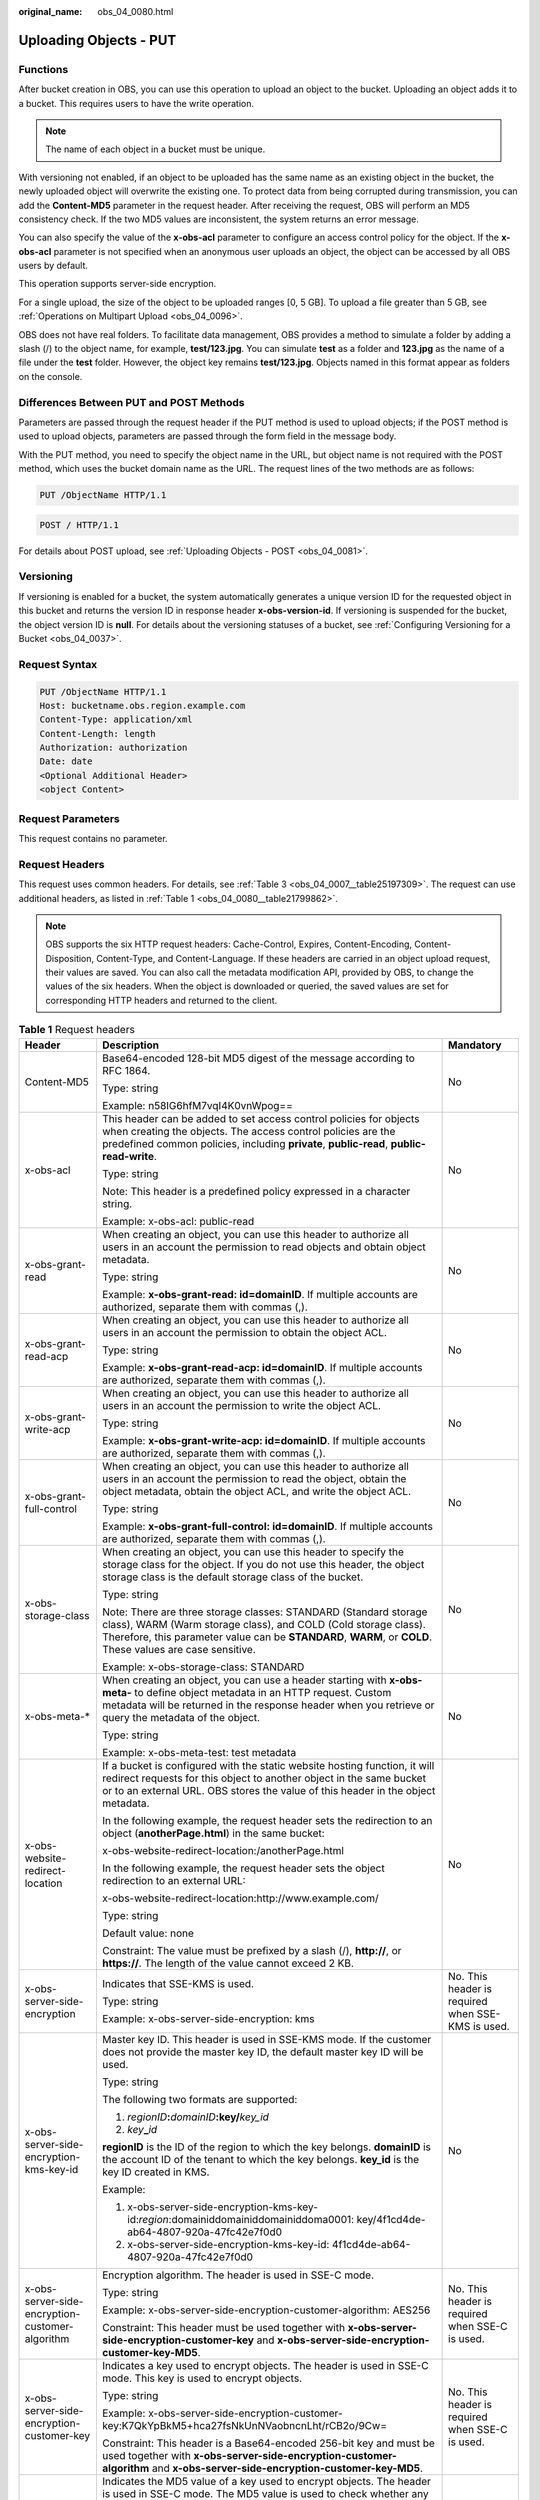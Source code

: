 :original_name: obs_04_0080.html

.. _obs_04_0080:

Uploading Objects - PUT
=======================

Functions
---------

After bucket creation in OBS, you can use this operation to upload an object to the bucket. Uploading an object adds it to a bucket. This requires users to have the write operation.

.. note::

   The name of each object in a bucket must be unique.

With versioning not enabled, if an object to be uploaded has the same name as an existing object in the bucket, the newly uploaded object will overwrite the existing one. To protect data from being corrupted during transmission, you can add the **Content-MD5** parameter in the request header. After receiving the request, OBS will perform an MD5 consistency check. If the two MD5 values are inconsistent, the system returns an error message.

You can also specify the value of the **x-obs-acl** parameter to configure an access control policy for the object. If the **x-obs-acl** parameter is not specified when an anonymous user uploads an object, the object can be accessed by all OBS users by default.

This operation supports server-side encryption.

For a single upload, the size of the object to be uploaded ranges [0, 5 GB]. To upload a file greater than 5 GB, see :ref:`Operations on Multipart Upload <obs_04_0096>`.

OBS does not have real folders. To facilitate data management, OBS provides a method to simulate a folder by adding a slash (/) to the object name, for example, **test/123.jpg**. You can simulate **test** as a folder and **123.jpg** as the name of a file under the **test** folder. However, the object key remains **test/123.jpg**. Objects named in this format appear as folders on the console.

Differences Between PUT and POST Methods
----------------------------------------

Parameters are passed through the request header if the PUT method is used to upload objects; if the POST method is used to upload objects, parameters are passed through the form field in the message body.

With the PUT method, you need to specify the object name in the URL, but object name is not required with the POST method, which uses the bucket domain name as the URL. The request lines of the two methods are as follows:

.. code-block:: text

   PUT /ObjectName HTTP/1.1

.. code-block:: text

   POST / HTTP/1.1

For details about POST upload, see :ref:`Uploading Objects - POST <obs_04_0081>`.

Versioning
----------

If versioning is enabled for a bucket, the system automatically generates a unique version ID for the requested object in this bucket and returns the version ID in response header **x-obs-version-id**. If versioning is suspended for the bucket, the object version ID is **null**. For details about the versioning statuses of a bucket, see :ref:`Configuring Versioning for a Bucket <obs_04_0037>`.

Request Syntax
--------------

.. code-block:: text

   PUT /ObjectName HTTP/1.1
   Host: bucketname.obs.region.example.com
   Content-Type: application/xml
   Content-Length: length
   Authorization: authorization
   Date: date
   <Optional Additional Header>
   <object Content>

Request Parameters
------------------

This request contains no parameter.

Request Headers
---------------

This request uses common headers. For details, see :ref:`Table 3 <obs_04_0007__table25197309>`. The request can use additional headers, as listed in :ref:`Table 1 <obs_04_0080__table21799862>`.

.. note::

   OBS supports the six HTTP request headers: Cache-Control, Expires, Content-Encoding, Content-Disposition, Content-Type, and Content-Language. If these headers are carried in an object upload request, their values are saved. You can also call the metadata modification API, provided by OBS, to change the values of the six headers. When the object is downloaded or queried, the saved values are set for corresponding HTTP headers and returned to the client.

.. _obs_04_0080__table21799862:

.. table:: **Table 1** Request headers

   +-------------------------------------------------+--------------------------------------------------------------------------------------------------------------------------------------------------------------------------------------------------------------------------------------------------+---------------------------------------------------+
   | Header                                          | Description                                                                                                                                                                                                                                      | Mandatory                                         |
   +=================================================+==================================================================================================================================================================================================================================================+===================================================+
   | Content-MD5                                     | Base64-encoded 128-bit MD5 digest of the message according to RFC 1864.                                                                                                                                                                          | No                                                |
   |                                                 |                                                                                                                                                                                                                                                  |                                                   |
   |                                                 | Type: string                                                                                                                                                                                                                                     |                                                   |
   |                                                 |                                                                                                                                                                                                                                                  |                                                   |
   |                                                 | Example: n58IG6hfM7vqI4K0vnWpog==                                                                                                                                                                                                                |                                                   |
   +-------------------------------------------------+--------------------------------------------------------------------------------------------------------------------------------------------------------------------------------------------------------------------------------------------------+---------------------------------------------------+
   | x-obs-acl                                       | This header can be added to set access control policies for objects when creating the objects. The access control policies are the predefined common policies, including **private**, **public-read**, **public-read-write**.                    | No                                                |
   |                                                 |                                                                                                                                                                                                                                                  |                                                   |
   |                                                 | Type: string                                                                                                                                                                                                                                     |                                                   |
   |                                                 |                                                                                                                                                                                                                                                  |                                                   |
   |                                                 | Note: This header is a predefined policy expressed in a character string.                                                                                                                                                                        |                                                   |
   |                                                 |                                                                                                                                                                                                                                                  |                                                   |
   |                                                 | Example: x-obs-acl: public-read                                                                                                                                                                                                                  |                                                   |
   +-------------------------------------------------+--------------------------------------------------------------------------------------------------------------------------------------------------------------------------------------------------------------------------------------------------+---------------------------------------------------+
   | x-obs-grant-read                                | When creating an object, you can use this header to authorize all users in an account the permission to read objects and obtain object metadata.                                                                                                 | No                                                |
   |                                                 |                                                                                                                                                                                                                                                  |                                                   |
   |                                                 | Type: string                                                                                                                                                                                                                                     |                                                   |
   |                                                 |                                                                                                                                                                                                                                                  |                                                   |
   |                                                 | Example: **x-obs-grant-read: id=domainID**. If multiple accounts are authorized, separate them with commas (,).                                                                                                                                  |                                                   |
   +-------------------------------------------------+--------------------------------------------------------------------------------------------------------------------------------------------------------------------------------------------------------------------------------------------------+---------------------------------------------------+
   | x-obs-grant-read-acp                            | When creating an object, you can use this header to authorize all users in an account the permission to obtain the object ACL.                                                                                                                   | No                                                |
   |                                                 |                                                                                                                                                                                                                                                  |                                                   |
   |                                                 | Type: string                                                                                                                                                                                                                                     |                                                   |
   |                                                 |                                                                                                                                                                                                                                                  |                                                   |
   |                                                 | Example: **x-obs-grant-read-acp: id=domainID**. If multiple accounts are authorized, separate them with commas (,).                                                                                                                              |                                                   |
   +-------------------------------------------------+--------------------------------------------------------------------------------------------------------------------------------------------------------------------------------------------------------------------------------------------------+---------------------------------------------------+
   | x-obs-grant-write-acp                           | When creating an object, you can use this header to authorize all users in an account the permission to write the object ACL.                                                                                                                    | No                                                |
   |                                                 |                                                                                                                                                                                                                                                  |                                                   |
   |                                                 | Type: string                                                                                                                                                                                                                                     |                                                   |
   |                                                 |                                                                                                                                                                                                                                                  |                                                   |
   |                                                 | Example: **x-obs-grant-write-acp: id=domainID**. If multiple accounts are authorized, separate them with commas (,).                                                                                                                             |                                                   |
   +-------------------------------------------------+--------------------------------------------------------------------------------------------------------------------------------------------------------------------------------------------------------------------------------------------------+---------------------------------------------------+
   | x-obs-grant-full-control                        | When creating an object, you can use this header to authorize all users in an account the permission to read the object, obtain the object metadata, obtain the object ACL, and write the object ACL.                                            | No                                                |
   |                                                 |                                                                                                                                                                                                                                                  |                                                   |
   |                                                 | Type: string                                                                                                                                                                                                                                     |                                                   |
   |                                                 |                                                                                                                                                                                                                                                  |                                                   |
   |                                                 | Example: **x-obs-grant-full-control: id=domainID**. If multiple accounts are authorized, separate them with commas (,).                                                                                                                          |                                                   |
   +-------------------------------------------------+--------------------------------------------------------------------------------------------------------------------------------------------------------------------------------------------------------------------------------------------------+---------------------------------------------------+
   | x-obs-storage-class                             | When creating an object, you can use this header to specify the storage class for the object. If you do not use this header, the object storage class is the default storage class of the bucket.                                                | No                                                |
   |                                                 |                                                                                                                                                                                                                                                  |                                                   |
   |                                                 | Type: string                                                                                                                                                                                                                                     |                                                   |
   |                                                 |                                                                                                                                                                                                                                                  |                                                   |
   |                                                 | Note: There are three storage classes: STANDARD (Standard storage class), WARM (Warm storage class), and COLD (Cold storage class). Therefore, this parameter value can be **STANDARD**, **WARM**, or **COLD**. These values are case sensitive. |                                                   |
   |                                                 |                                                                                                                                                                                                                                                  |                                                   |
   |                                                 | Example: x-obs-storage-class: STANDARD                                                                                                                                                                                                           |                                                   |
   +-------------------------------------------------+--------------------------------------------------------------------------------------------------------------------------------------------------------------------------------------------------------------------------------------------------+---------------------------------------------------+
   | x-obs-meta-\*                                   | When creating an object, you can use a header starting with **x-obs-meta-** to define object metadata in an HTTP request. Custom metadata will be returned in the response header when you retrieve or query the metadata of the object.         | No                                                |
   |                                                 |                                                                                                                                                                                                                                                  |                                                   |
   |                                                 | Type: string                                                                                                                                                                                                                                     |                                                   |
   |                                                 |                                                                                                                                                                                                                                                  |                                                   |
   |                                                 | Example: x-obs-meta-test: test metadata                                                                                                                                                                                                          |                                                   |
   +-------------------------------------------------+--------------------------------------------------------------------------------------------------------------------------------------------------------------------------------------------------------------------------------------------------+---------------------------------------------------+
   | x-obs-website-redirect-location                 | If a bucket is configured with the static website hosting function, it will redirect requests for this object to another object in the same bucket or to an external URL. OBS stores the value of this header in the object metadata.            | No                                                |
   |                                                 |                                                                                                                                                                                                                                                  |                                                   |
   |                                                 | In the following example, the request header sets the redirection to an object (**anotherPage.html**) in the same bucket:                                                                                                                        |                                                   |
   |                                                 |                                                                                                                                                                                                                                                  |                                                   |
   |                                                 | x-obs-website-redirect-location:/anotherPage.html                                                                                                                                                                                                |                                                   |
   |                                                 |                                                                                                                                                                                                                                                  |                                                   |
   |                                                 | In the following example, the request header sets the object redirection to an external URL:                                                                                                                                                     |                                                   |
   |                                                 |                                                                                                                                                                                                                                                  |                                                   |
   |                                                 | x-obs-website-redirect-location:http://www.example.com/                                                                                                                                                                                          |                                                   |
   |                                                 |                                                                                                                                                                                                                                                  |                                                   |
   |                                                 | Type: string                                                                                                                                                                                                                                     |                                                   |
   |                                                 |                                                                                                                                                                                                                                                  |                                                   |
   |                                                 | Default value: none                                                                                                                                                                                                                              |                                                   |
   |                                                 |                                                                                                                                                                                                                                                  |                                                   |
   |                                                 | Constraint: The value must be prefixed by a slash (/), **http://**, or **https://**. The length of the value cannot exceed 2 KB.                                                                                                                 |                                                   |
   +-------------------------------------------------+--------------------------------------------------------------------------------------------------------------------------------------------------------------------------------------------------------------------------------------------------+---------------------------------------------------+
   | x-obs-server-side-encryption                    | Indicates that SSE-KMS is used.                                                                                                                                                                                                                  | No. This header is required when SSE-KMS is used. |
   |                                                 |                                                                                                                                                                                                                                                  |                                                   |
   |                                                 | Type: string                                                                                                                                                                                                                                     |                                                   |
   |                                                 |                                                                                                                                                                                                                                                  |                                                   |
   |                                                 | Example: x-obs-server-side-encryption: kms                                                                                                                                                                                                       |                                                   |
   +-------------------------------------------------+--------------------------------------------------------------------------------------------------------------------------------------------------------------------------------------------------------------------------------------------------+---------------------------------------------------+
   | x-obs-server-side-encryption-kms-key-id         | Master key ID. This header is used in SSE-KMS mode. If the customer does not provide the master key ID, the default master key ID will be used.                                                                                                  | No                                                |
   |                                                 |                                                                                                                                                                                                                                                  |                                                   |
   |                                                 | Type: string                                                                                                                                                                                                                                     |                                                   |
   |                                                 |                                                                                                                                                                                                                                                  |                                                   |
   |                                                 | The following two formats are supported:                                                                                                                                                                                                         |                                                   |
   |                                                 |                                                                                                                                                                                                                                                  |                                                   |
   |                                                 | 1. *regionID*\ **:**\ *domainID*\ **:key/**\ *key_id*                                                                                                                                                                                            |                                                   |
   |                                                 |                                                                                                                                                                                                                                                  |                                                   |
   |                                                 | 2. *key*\ **\_**\ *id*                                                                                                                                                                                                                           |                                                   |
   |                                                 |                                                                                                                                                                                                                                                  |                                                   |
   |                                                 | **regionID** is the ID of the region to which the key belongs. **domainID** is the account ID of the tenant to which the key belongs. **key_id** is the key ID created in KMS.                                                                   |                                                   |
   |                                                 |                                                                                                                                                                                                                                                  |                                                   |
   |                                                 | Example:                                                                                                                                                                                                                                         |                                                   |
   |                                                 |                                                                                                                                                                                                                                                  |                                                   |
   |                                                 | 1. x-obs-server-side-encryption-kms-key-id:*region*:domainiddomainiddomainiddoma0001: key/4f1cd4de-ab64-4807-920a-47fc42e7f0d0                                                                                                                   |                                                   |
   |                                                 |                                                                                                                                                                                                                                                  |                                                   |
   |                                                 | 2. x-obs-server-side-encryption-kms-key-id: 4f1cd4de-ab64-4807-920a-47fc42e7f0d0                                                                                                                                                                 |                                                   |
   +-------------------------------------------------+--------------------------------------------------------------------------------------------------------------------------------------------------------------------------------------------------------------------------------------------------+---------------------------------------------------+
   | x-obs-server-side-encryption-customer-algorithm | Encryption algorithm. The header is used in SSE-C mode.                                                                                                                                                                                          | No. This header is required when SSE-C is used.   |
   |                                                 |                                                                                                                                                                                                                                                  |                                                   |
   |                                                 | Type: string                                                                                                                                                                                                                                     |                                                   |
   |                                                 |                                                                                                                                                                                                                                                  |                                                   |
   |                                                 | Example: x-obs-server-side-encryption-customer-algorithm: AES256                                                                                                                                                                                 |                                                   |
   |                                                 |                                                                                                                                                                                                                                                  |                                                   |
   |                                                 | Constraint: This header must be used together with **x-obs-server-side-encryption-customer-key** and **x-obs-server-side-encryption-customer-key-MD5**.                                                                                          |                                                   |
   +-------------------------------------------------+--------------------------------------------------------------------------------------------------------------------------------------------------------------------------------------------------------------------------------------------------+---------------------------------------------------+
   | x-obs-server-side-encryption-customer-key       | Indicates a key used to encrypt objects. The header is used in SSE-C mode. This key is used to encrypt objects.                                                                                                                                  | No. This header is required when SSE-C is used.   |
   |                                                 |                                                                                                                                                                                                                                                  |                                                   |
   |                                                 | Type: string                                                                                                                                                                                                                                     |                                                   |
   |                                                 |                                                                                                                                                                                                                                                  |                                                   |
   |                                                 | Example: x-obs-server-side-encryption-customer-key:K7QkYpBkM5+hca27fsNkUnNVaobncnLht/rCB2o/9Cw=                                                                                                                                                  |                                                   |
   |                                                 |                                                                                                                                                                                                                                                  |                                                   |
   |                                                 | Constraint: This header is a Base64-encoded 256-bit key and must be used together with **x-obs-server-side-encryption-customer-algorithm** and **x-obs-server-side-encryption-customer-key-MD5**.                                                |                                                   |
   +-------------------------------------------------+--------------------------------------------------------------------------------------------------------------------------------------------------------------------------------------------------------------------------------------------------+---------------------------------------------------+
   | x-obs-server-side-encryption-customer-key-MD5   | Indicates the MD5 value of a key used to encrypt objects. The header is used in SSE-C mode. The MD5 value is used to check whether any error occurs during the transmission of the key.                                                          | No. This header is required when SSE-C is used.   |
   |                                                 |                                                                                                                                                                                                                                                  |                                                   |
   |                                                 | Type: string                                                                                                                                                                                                                                     |                                                   |
   |                                                 |                                                                                                                                                                                                                                                  |                                                   |
   |                                                 | Example: x-obs-server-side-encryption-customer-key-MD5:4XvB3tbNTN+tIEVa0/fGaQ==                                                                                                                                                                  |                                                   |
   |                                                 |                                                                                                                                                                                                                                                  |                                                   |
   |                                                 | Constraint: This header is a Base64-encoded 128-bit MD5 value and must be used together with **x-obs-server-side-encryption-customer-algorithm** and **x-obs-server-side-encryption-customer-key**.                                              |                                                   |
   +-------------------------------------------------+--------------------------------------------------------------------------------------------------------------------------------------------------------------------------------------------------------------------------------------------------+---------------------------------------------------+
   | success-action-redirect                         | Indicates the address (URL) to which a successfully responded request is redirected.                                                                                                                                                             | No                                                |
   |                                                 |                                                                                                                                                                                                                                                  |                                                   |
   |                                                 | -  If the value is valid and the request is successful, OBS returns status code 303. **Location** contains **success_action_redirect** as well as the bucket name, object name, and object ETag.                                                 |                                                   |
   |                                                 | -  If this parameter is invalid, OBS ignores this parameter. The response code is 204, and the **Location** is the object address.                                                                                                               |                                                   |
   |                                                 |                                                                                                                                                                                                                                                  |                                                   |
   |                                                 | Type: string                                                                                                                                                                                                                                     |                                                   |
   +-------------------------------------------------+--------------------------------------------------------------------------------------------------------------------------------------------------------------------------------------------------------------------------------------------------+---------------------------------------------------+
   | x-obs-expires                                   | Indicates the expiration time of an object, in days. An object will be automatically deleted once it expires (calculated from the last modification time of the object).                                                                         | No                                                |
   |                                                 |                                                                                                                                                                                                                                                  |                                                   |
   |                                                 | This field can be configured only when an object is uploaded and cannot be modified through the metadata modification API.                                                                                                                       |                                                   |
   |                                                 |                                                                                                                                                                                                                                                  |                                                   |
   |                                                 | Type: integer                                                                                                                                                                                                                                    |                                                   |
   |                                                 |                                                                                                                                                                                                                                                  |                                                   |
   |                                                 | Example: x-obs-expires:3                                                                                                                                                                                                                         |                                                   |
   +-------------------------------------------------+--------------------------------------------------------------------------------------------------------------------------------------------------------------------------------------------------------------------------------------------------+---------------------------------------------------+

Request Elements
----------------

This request contains no elements. Its body contains only the content of the requested object.

Response Syntax
---------------

::

   HTTP/1.1 status_code
   Content-Length: length
   Content-Type: type

Response Headers
----------------

The response to the request uses common headers. For details, see :ref:`Table 1 <obs_04_0013__d0e686>`.

In addition to the common response headers, the following message headers may also be used. For details, see :ref:`Table 2 <obs_04_0080__table24122936102344>`.

.. _obs_04_0080__table24122936102344:

.. table:: **Table 2** Additional response header parameters

   +-------------------------------------------------+-----------------------------------------------------------------------------------------------------------------------------------------------------------------------------------+
   | Header                                          | Description                                                                                                                                                                       |
   +=================================================+===================================================================================================================================================================================+
   | x-obs-version-id                                | Object version ID. If versioning is enabled for the bucket, the object version ID will be returned.                                                                               |
   |                                                 |                                                                                                                                                                                   |
   |                                                 | Type: string                                                                                                                                                                      |
   +-------------------------------------------------+-----------------------------------------------------------------------------------------------------------------------------------------------------------------------------------+
   | x-obs-server-side-encryption                    | This header is included in a response if SSE-KMS is used.                                                                                                                         |
   |                                                 |                                                                                                                                                                                   |
   |                                                 | Type: string                                                                                                                                                                      |
   |                                                 |                                                                                                                                                                                   |
   |                                                 | Example: x-obs-server-side-encryption:kms                                                                                                                                         |
   +-------------------------------------------------+-----------------------------------------------------------------------------------------------------------------------------------------------------------------------------------+
   | x-obs-server-side-encryption-kms-key-id         | Indicates the master key ID. This header is included in a response if SSE-KMS is used.                                                                                            |
   |                                                 |                                                                                                                                                                                   |
   |                                                 | Type: string                                                                                                                                                                      |
   |                                                 |                                                                                                                                                                                   |
   |                                                 | Format: *regionID*\ **:**\ *domainID*\ **:key/**\ *key_id*                                                                                                                        |
   |                                                 |                                                                                                                                                                                   |
   |                                                 | *regionID* is the ID of the region to which the key belongs. *domainID* is the account ID of the tenant to which the key belongs. *key_id* is the key ID used in this encryption. |
   |                                                 |                                                                                                                                                                                   |
   |                                                 | Example: x-obs-server-side-encryption-kms-key-id:*region*:domainiddomainiddomainiddoma0001:key/4f1cd4de-ab64-4807-920a-47fc42e7f0d0                                               |
   +-------------------------------------------------+-----------------------------------------------------------------------------------------------------------------------------------------------------------------------------------+
   | x-obs-server-side-encryption-customer-algorithm | An encryption algorithm. This header is included in a response if SSE-C is used.                                                                                                  |
   |                                                 |                                                                                                                                                                                   |
   |                                                 | Type: string                                                                                                                                                                      |
   |                                                 |                                                                                                                                                                                   |
   |                                                 | Example: x-obs-server-side-encryption-customer-algorithm:AES256                                                                                                                   |
   +-------------------------------------------------+-----------------------------------------------------------------------------------------------------------------------------------------------------------------------------------+
   | x-obs-server-side-encryption-customer-key-MD5   | The MD5 value of a key used to encrypt objects. This header is included in a response if SSE-C is used.                                                                           |
   |                                                 |                                                                                                                                                                                   |
   |                                                 | Type: string                                                                                                                                                                      |
   |                                                 |                                                                                                                                                                                   |
   |                                                 | Example: x-obs-server-side-encryption-customer-key-MD5:4XvB3tbNTN+tIEVa0/fGaQ==                                                                                                   |
   +-------------------------------------------------+-----------------------------------------------------------------------------------------------------------------------------------------------------------------------------------+
   | x-obs-storage-class                             | This header is returned when the storage class of an object is not Standard. The value can be **WARM** or **COLD**.                                                               |
   |                                                 |                                                                                                                                                                                   |
   |                                                 | Type: string                                                                                                                                                                      |
   +-------------------------------------------------+-----------------------------------------------------------------------------------------------------------------------------------------------------------------------------------+

Response Elements
-----------------

This response involves no elements.

Error Responses
---------------

No special error responses are returned. For details about error responses, see :ref:`Table 2 <obs_04_0115__d0e843>`.

Sample Request 1
----------------

**Upload an object.**

.. code-block:: text

   PUT /object01 HTTP/1.1
   User-Agent: curl/7.29.0
   Host: examplebucket.obs.region.example.com
   Accept: */*
   Date: WED, 01 Jul 2015 04:11:15 GMT
   Authorization: OBS H4IPJX0TQTHTHEBQQCEC:gYqplLq30dEX7GMi2qFWyjdFsyw=
   Content-Length: 10240
   Expect: 100-continue

   [1024 Byte data content]

Sample Response 1
-----------------

::

   HTTP/1.1 200 OK
   Server: OBS
   x-obs-request-id: BF2600000164364C10805D385E1E3C67
   ETag: "d41d8cd98f00b204e9800998ecf8427e"
   x-obs-id-2: 32AAAWJAMAABAAAQAAEAABAAAQAAEAABCTzu4Jp2lquWuXsjnLyPPiT3cfGhqPoY
   Date: WED, 01 Jul 2015 04:11:15 GMT
   Content-Length: 0

Sample Request 2
----------------

**Set the ACL when uploading an object.**

.. code-block:: text

   PUT /object01 HTTP/1.1
   User-Agent: curl/7.29.0
   Host: examplebucket.obs.region.example.com
   Accept: */*
   Date: WED, 01 Jul 2015 04:13:55 GMT
   x-obs-grant-read:id=52f24s3593as5730ea4f722483579ai7,id=a93fcas852f24s3596ea8366794f7224
   Authorization: OBS H4IPJX0TQTHTHEBQQCEC:gYqplLq30dEX7GMi2qFWyjdFsyw=
   Content-Length: 10240
   Expect: 100-continue

   [1024 Byte data content]

Sample Response 2
-----------------

::

   HTTP/1.1 200 OK
   Server: OBS
   x-obs-request-id: BB7800000164845759E4F3B39ABEE55E
   ETag: "d41d8cd98f00b204e9800998ecf8427e"
   x-obs-id-2: 32AAAQAAEAABAAAQAAEAABAAAQAAEAABCSReVRNuas0knI+Y96iXrZA7BLUgj06Z
   Date: WED, 01 Jul 2015 04:13:55 GMT
   Content-Length: 0

Sample Request 3
----------------

**Upload objects when versioning is enabled for the bucket.**

.. code-block:: text

   PUT /object01 HTTP/1.1
   User-Agent: curl/7.29.0
   Host: examplebucket.obs.region.example.com
   Accept: */*
   Date: WED, 01 Jul 2015 04:17:12 GMT
   x-obs-storage-class: WARM
   Authorization: OBS H4IPJX0TQTHTHEBQQCEC:uFVJhp/dJqj/CJIVLrSZ0gpw3ng=
   Content-Length: 10240
   Expect: 100-continue

   [1024 Byte data content]

Sample Response 3
-----------------

::

   HTTP/1.1 200 OK
   Server: OBS
   x-obs-request-id: DCD2FC9CAB78000001439A51DB2B2577
   ETag: "d41d8cd98f00b204e9800998ecf8427e"
   X-OBS-ID-2: GcVgfeOJHx8JZHTHrRqkPsbKdB583fYbr3RBbHT6mMrBstReVILBZbMAdLiBYy1l
   Date: WED, 01 Jul 2015 04:17:12 GMT
   x-obs-version-id: AAABQ4q2M9_c0vycq3gAAAAAVURTRkha
   Content-Length: 0

Sample Request 4
----------------

**MD5 is carried when an object is uploaded.**

.. code-block:: text

   PUT /object01 HTTP/1.1
   User-Agent: curl/7.29.0
   Host: examplebucket.obs.region.example.com
   Accept: */*
   Date: WED, 01 Jul 2015 04:17:50 GMT
   Authorization: OBS H4IPJX0TQTHTHEBQQCEC:uFVJhp/dJqj/CJIVLrSZ0gpw3ng=
   Content-Length: 10
   Content-MD5: 6Afx/PgtEy+bsBjKZzihnw==
   Expect: 100-continue

   1234567890

Sample Response 4
-----------------

::

   HTTP/1.1 200 OK
   Server: OBS
   x-obs-request-id: BB7800000164B165971F91D82217D105
   X-OBS-ID-2: 32AAAUJAIAABAAAQAAEAABAAAQAAEAABCSEKhBpS4BB3dSMNqMtuNxQDD9XvOw5h
   ETag: "1072e1b96b47d7ec859710068aa70d57"
   Date: WED, 01 Jul 2015 04:17:50 GMT
   Content-Length: 0

Sample Request 5
----------------

**The website hosting function is configured for the bucket. Configure redirection for the object download when uploading the object.**

.. code-block:: text

   PUT /object01 HTTP/1.1
   User-Agent: curl/7.29.0
   Host: examplebucket.obs.region.example.com
   Accept: */*
   Date: WED, 01 Jul 2015 04:17:12 GMT
   x-obs-website-redirect-location: http://www.example.com/
   Authorization: OBS H4IPJX0TQTHTHEBQQCEC:uFVJhp/dJqj/CJIVLrSZ0gpw3ng=
   Content-Length: 10240
   Expect: 100-continue

   [1024 Byte data content]

Sample Response 5
-----------------

::

   HTTP/1.1 200 OK
   Server: OBS
   x-obs-request-id: DCD2FC9CAB78000001439A51DB2B2577
   x-obs-id-2: 32AAAUJAIAABAAAQAAEAABAAAQAAEAABCTmxB5ufMj/7/GzP8TFwTbp33u0xhn2Z
   ETag: "1072e1b96b47d7ec859710068aa70d57"
   Date: WED, 01 Jul 2015 04:17:12 GMT
   x-obs-version-id: AAABQ4q2M9_c0vycq3gAAAAAVURTRkha
   Content-Length: 0

Sample Request 6
----------------

**Upload an object and carry the signature in the URL**.

.. code-block:: text

   PUT /object02?AccessKeyId=H4IPJX0TQTHTHEBQQCEC&Expires=1532688887&Signature=EQmDuOhaLUrzrzRNZxwS72CXeXM%3D HTTP/1.1
   User-Agent: curl/7.29.0
   Host: examplebucket.obs.region.example.com
   Accept: */*
   Content-Length: 1024

   [1024 Byte data content]

Sample Response 6
-----------------

::

   HTTP/1.1 200 OK
   Server: OBS
   x-obs-request-id: DCD2FC9CAB78000001439A51DB2B2577
   x-obs-id-2: 32AAAUJAIAABAAAQAAEAABAAAQAAEAABCTmxB5ufMj/7/GzP8TFwTbp33u0xhn2Z
   ETag: "1072e1b96b47d7ec859710068aa70d57"
   Date: Fri, 27 Jul 2018 10:52:31 GMT
   x-obs-version-id: AAABQ4q2M9_c0vycq3gAAAAAVURTRkha
   Content-Length: 0

Sample Request 7
----------------

**Upload an object of a specified storage class.**

.. code-block:: text

   PUT /object01 HTTP/1.1
   User-Agent: curl/7.29.0
   Host: examplebucket.obs.region.example.com
   Accept: */*
   Date: WED, 01 Jul 2015 04:15:07 GMT
   x-obs-storage-class: WARM
   Authorization: OBS H4IPJX0TQTHTHEBQQCEC:uFVJhp/dJqj/CJIVLrSZ0gpw3ng=
   Content-Length: 10240
   Expect: 100-continue

   [1024 Byte data content]

Sample Response 7
-----------------

::

   HTTP/1.1 200 OK
   Server: OBS
   x-obs-request-id: BB7800000164846A2112F98BF970AA7E
   ETag: "d41d8cd98f00b204e9800998ecf8427e"
   x-obs-id-2: a39E0UgAIAABAAAQAAEAABAAAQAAEAABCTPOUJu5XlNyU32fvKjM/92MQZK2gtoB
   Date: WED, 01 Jul 2015 04:15:07 GMT
   Content-Length: 0
